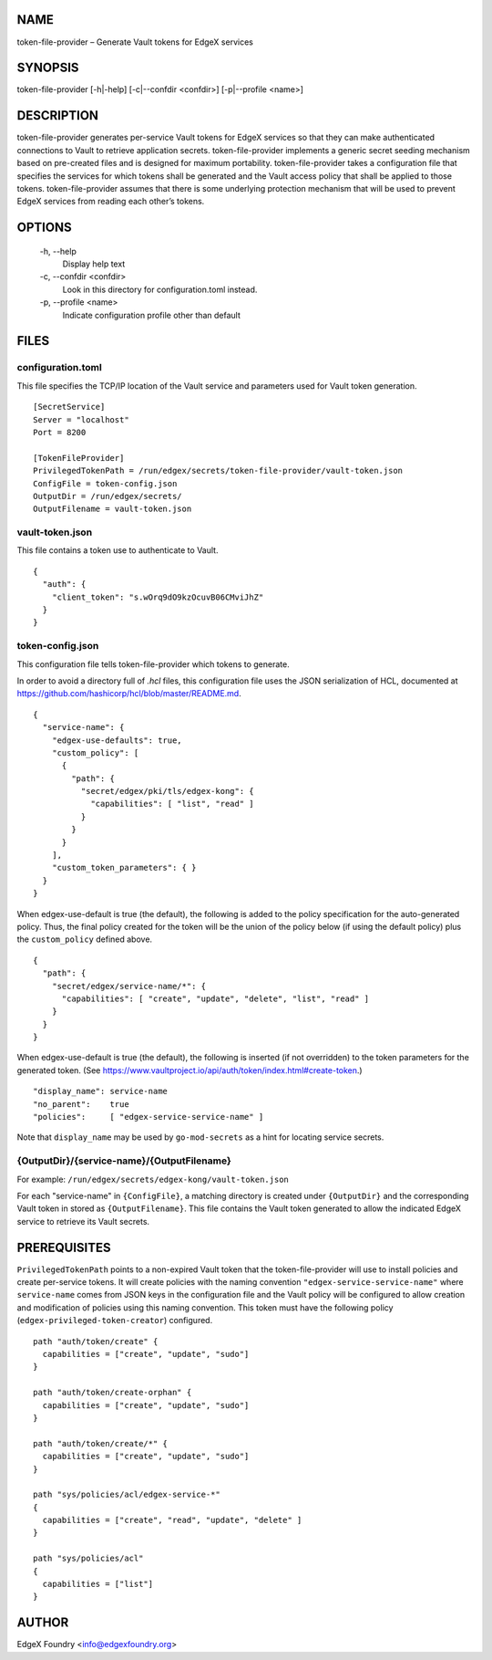 NAME
====
token-file-provider – Generate Vault tokens for EdgeX services


SYNOPSIS
========
token-file-provider [-h|-help] [-c|--confdir <confdir>] [-p|--profile <name>]


DESCRIPTION
===========
token-file-provider generates per-service Vault tokens for EdgeX services
so that they can make authenticated connections to Vault to retrieve
application secrets.
token-file-provider implements a generic secret seeding mechanism based
on pre-created files and is designed for maximum portability.
token-file-provider takes a configuration file that specifies the services
for which tokens shall be generated and the Vault access policy
that shall be applied to those tokens.
token-file-provider assumes that there is some underlying protection mechanism
that will be used to prevent EdgeX services from reading each other’s tokens.


OPTIONS
=======
  \-h, \--help
    Display help text

  \-c, \--confdir <confdir>
    Look in this directory for configuration.toml instead.

  \-p, \--profile <name>
    Indicate configuration profile other than default


FILES
=====

configuration.toml
------------------
This file specifies the TCP/IP location of the Vault service
and parameters used for Vault token generation.

::

  [SecretService]
  Server = "localhost"
  Port = 8200 

  [TokenFileProvider]
  PrivilegedTokenPath = /run/edgex/secrets/token-file-provider/vault-token.json
  ConfigFile = token-config.json
  OutputDir = /run/edgex/secrets/
  OutputFilename = vault-token.json


vault-token.json
----------------
This file contains a token use to authenticate to Vault.

::

  {
    "auth": {
      "client_token": "s.wOrq9dO9kzOcuvB06CMviJhZ"
    }
  }


token-config.json
-----------------
This configuration file tells token-file-provider which tokens to generate.

In order to avoid a directory full of `.hcl` files,
this configuration file uses the JSON serialization of HCL,
documented at https://github.com/hashicorp/hcl/blob/master/README.md.

::

  {
    "service-name": {
      "edgex-use-defaults": true,
      "custom_policy": [
        {
          "path": {
            "secret/edgex/pki/tls/edgex-kong": {
              "capabilities": [ "list", "read" ]
            }
          }
        }
      ],
      "custom_token_parameters": { }
    }
  }


When edgex-use-default is true (the default),
the following is added to the policy specification
for the auto-generated policy.
Thus, the final policy created for the token will be the union
of the policy below (if using the default policy)
plus the ``custom_policy`` defined above.

::

  {
    "path": {
      "secret/edgex/service-name/*": {
        "capabilities": [ "create", "update", "delete", "list", "read" ]
      }
    }
  }

When edgex-use-default is true (the default),
the following is inserted (if not overridden) to the token parameters for the generated token.
(See https://www.vaultproject.io/api/auth/token/index.html#create-token.)

::

  "display_name": service-name
  "no_parent":    true
  "policies":     [ "edgex-service-service-name" ]

Note that ``display_name`` may be used by ``go-mod-secrets``
as a hint for locating service secrets.


{OutputDir}/{service-name}/{OutputFilename}
-------------------------------------------
For example: ``/run/edgex/secrets/edgex-kong/vault-token.json``

For each "service-name" in ``{ConfigFile}``,
a matching directory is created under ``{OutputDir}``
and the corresponding Vault token in stored as ``{OutputFilename}``.
This file contains the Vault token generated
to allow the indicated EdgeX service to retrieve its Vault secrets.


PREREQUISITES
=============
``PrivilegedTokenPath`` points to a non-expired Vault token that the token-file-provider
will use to install policies and create per-service tokens.
It will create policies with the naming convention ``"edgex-service-service-name"``
where ``service-name`` comes from JSON keys in the configuration file and the Vault policy
will be configured to allow creation and modification of policies using this naming convention.
This token must have the following policy (``edgex-privileged-token-creator``) configured.

::

  path "auth/token/create" {
    capabilities = ["create", "update", "sudo"]
  }
  
  path "auth/token/create-orphan" {
    capabilities = ["create", "update", "sudo"]
  }
  
  path "auth/token/create/*" {
    capabilities = ["create", "update", "sudo"]
  }
  
  path "sys/policies/acl/edgex-service-*"
  {
    capabilities = ["create", "read", "update", "delete" ]
  }
  
  path "sys/policies/acl"
  {
    capabilities = ["list"]
  }

AUTHOR
======
EdgeX Foundry <info@edgexfoundry.org>
